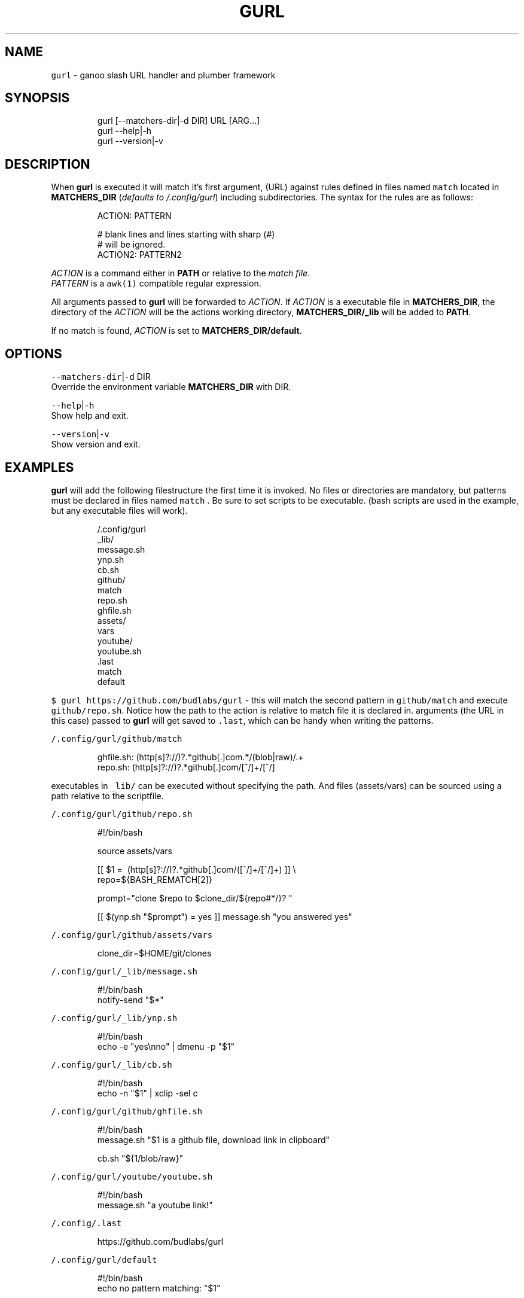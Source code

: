 .nh
.TH GURL 1 2020\-03\-26 Linux "User Manuals"
.SH NAME
.PP
\fB\fCgurl\fR \- ganoo slash URL handler and plumber
framework

.SH SYNOPSIS
.PP
.RS

.nf
gurl [\-\-matchers\-dir|\-d DIR] URL [ARG...]
gurl \-\-help|\-h
gurl \-\-version|\-v

.fi
.RE

.SH DESCRIPTION
.PP
When \fBgurl\fP is executed it will match it's
first argument, (URL) against rules defined in
files named \fB\fCmatch\fR located in \fBMATCHERS\_DIR\fP
(\fIdefaults to \~/.config/gurl\fP) including
subdirectories. The syntax for the rules are as
follows:

.PP
.RS

.nf
ACTION: PATTERN

# blank lines and lines starting with sharp (#)
# will be ignored.
ACTION2: PATTERN2

.fi
.RE

.PP
\fIACTION\fP is a command either in \fBPATH\fP or
relative to the \fImatch file\fP\&.
.br
\fIPATTERN\fP is a \fB\fCawk(1)\fR compatible regular
expression.

.PP
All arguments passed to \fBgurl\fP will be
forwarded to \fIACTION\fP\&. If \fIACTION\fP is a executable
file in \fBMATCHERS\_DIR\fP, the directory of the
\fIACTION\fP will be the actions working directory,
\fBMATCHERS\_DIR/\_lib\fP will be added to \fBPATH\fP\&.

.PP
If no match is found, \fIACTION\fP is set to
\fBMATCHERS\_DIR/default\fP\&.

.SH OPTIONS
.PP
\fB\fC\-\-matchers\-dir\fR|\fB\fC\-d\fR DIR
.br
Override the environment variable
\fBMATCHERS\_DIR\fP with DIR.

.PP
\fB\fC\-\-help\fR|\fB\fC\-h\fR
.br
Show help and exit.

.PP
\fB\fC\-\-version\fR|\fB\fC\-v\fR
.br
Show version and exit.

.SH EXAMPLES
.PP
\fBgurl\fP will add the following filestructure the
first time it is invoked. No files or directories
are mandatory, but patterns must be declared in
files named \fB\fCmatch\fR . Be sure to set scripts to be
executable. (bash scripts are used in the example,
but any executable files will work).

.PP
.RS

.nf
\~/.config/gurl
  \_lib/
    message.sh
    ynp.sh
    cb.sh
  github/
    match
    repo.sh
    ghfile.sh
    assets/
      vars
  youtube/
    youtube.sh
  .last
  match
  default

.fi
.RE

.PP
\fB\fC$ gurl https://github.com/budlabs/gurl\fR \- this
will match the second pattern in \fB\fCgithub/match\fR
and execute \fB\fCgithub/repo.sh\fR\&. Notice how the path
to the action is relative to match file it is
declared in. arguments (the URL in this case)
passed to \fBgurl\fP will get saved to \fB\fC\&.last\fR,
which can be handy when writing the patterns.

.PP
\fB\fC\~/.config/gurl/github/match\fR

.PP
.RS

.nf
ghfile.sh: (http[s]?://)?.*github[.]com.*/(blob|raw)/.+
repo.sh:   (http[s]?://)?.*github[.]com/[^/]+/[^/]

.fi
.RE

.PP
executables in \fB\fC\_lib/\fR can be executed without
specifying the path. And files (assets/vars) can
be sourced using a path relative to the
scriptfile.

.PP
\fB\fC\~/.config/gurl/github/repo.sh\fR

.PP
.RS

.nf
#!/bin/bash

source assets/vars

[[ $1 =\~ (http[s]?://)?.*github[.]com/([^/]+/[^/]+) ]] \\
    \&\& repo=${BASH\_REMATCH[2]}

prompt="clone $repo to $clone\_dir/${repo#*/}? "

[[ $(ynp.sh "$prompt") = yes ]] \&\& message.sh "you answered yes"

.fi
.RE

.PP
\fB\fC\~/.config/gurl/github/assets/vars\fR

.PP
.RS

.nf
clone\_dir=$HOME/git/clones

.fi
.RE

.PP
\fB\fC\~/.config/gurl/\_lib/message.sh\fR

.PP
.RS

.nf
#!/bin/bash
notify\-send "$*"

.fi
.RE

.PP
\fB\fC\~/.config/gurl/\_lib/ynp.sh\fR

.PP
.RS

.nf
#!/bin/bash
echo \-e "yes\\nno" | dmenu \-p "$1"

.fi
.RE

.PP
\fB\fC\~/.config/gurl/\_lib/cb.sh\fR

.PP
.RS

.nf
#!/bin/bash
echo \-n "$1" | xclip \-sel c

.fi
.RE

.PP
\fB\fC\~/.config/gurl/github/ghfile.sh\fR

.PP
.RS

.nf
#!/bin/bash
message.sh "$1 is a github file, download link in clipboard"

cb.sh "${1/blob/raw}"

.fi
.RE

.PP
\fB\fC\~/.config/gurl/youtube/youtube.sh\fR

.PP
.RS

.nf
#!/bin/bash
message.sh "a youtube link!"

.fi
.RE

.PP
\fB\fC\~/.config/.last\fR

.PP
.RS

.nf
https://github.com/budlabs/gurl

.fi
.RE

.PP
\fB\fC\~/.config/gurl/default\fR

.PP
.RS

.nf
#!/bin/bash
echo no pattern matching: "$1"

.fi
.RE

.PP
\fB\fC\~/.config/gurl/match\fR

.PP
.RS

.nf
youtube/youtube.sh: (http[s]?://)?.*youtube[.]com.*
notify\-send: (http[s]?://)?.*google[.]com.*

.fi
.RE

.PP
notice how commands can be used for actions
(\fB\fCnotify\-send\fR).

.SH ENVIRONMENT
.PP
\fB\fCXDG\_CONFIG\_HOME\fR

.PP
defaults to: $HOME/.config

.PP
\fB\fCMATCHERS\_DIR\fR

.PP
defaults to: $XDG\_CONFIG\_HOME/gurl

.SH DEPENDENCIES
.PP
\fB\fCbash\fR \fB\fCgawk\fR

.PP
budRich https://github.com/budlabs/gurl
\[la]https://github.com/budlabs/gurl\[ra]

.SH SEE ALSO
.PP
bash(1), awk(1),
